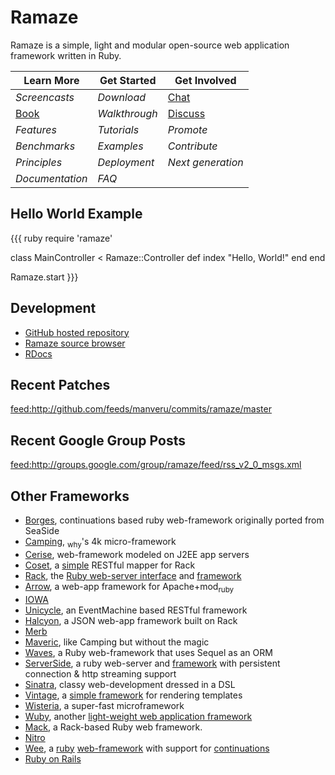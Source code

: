 * Ramaze
Ramaze is a simple, light and modular open-source web application framework written in Ruby.

| Learn More    | Get Started | Get Involved |
|---------------+-------------+--------------|
| [[Screencasts]]   | [[Download]]    | [[http://java.freenode.net/?channel=ramaze][Chat]]         |
| [[http://book.ramaze.net][Book]]      | [[Walkthrough]] | [[http://groups.google.com/group/ramaze][Discuss]]      |
| [[Features]]    | [[Tutorials]]   | [[Promote]]      |
| [[Benchmarks]]    | [[Walkthrough#examples][Examples]]    | [[Contributing][Contribute]]   |
| [[Principles]] | [[Deployment]]  | [[Innate][Next generation]]  |
| [[Documentation]] | [[FAQ]] | |


** Hello World Example

{{{ ruby
require 'ramaze'

class MainController < Ramaze::Controller
  def index
    "Hello, World!"
  end
end

Ramaze.start
}}}


** Development

  * [[http://github.com/manveru/ramaze][GitHub hosted repository]]
  * [[http://source.ramaze.net][Ramaze source browser]]
  * [[http://ramaze.rubyforge.org/rdoc][RDocs]]

** Recent Patches
[[feed:http://github.com/feeds/manveru/commits/ramaze/master]]

** Recent Google Group Posts
[[feed:http://groups.google.com/group/ramaze/feed/rss_v2_0_msgs.xml]]

** Other Frameworks

  * [[http://borges.rubyforge.org/][Borges]], continuations based ruby web-framework originally ported from SeaSide
  * [[http://camping.rubyforge.org/files/README.html][Camping]], _why's 4k micro-framework
  * [[http://cerise.rubyforge.org/][Cerise]], web-framework modeled on J2EE app servers
  * [[http://chneukirchen.org/repos/coset/][Coset]], a [[http://pastie.caboo.se/pastes/54404][simple]] RESTful mapper for Rack
  * [[http://chneukirchen.org/talks/euruko-2007/chneukirchen-euruko2007-introducing-rack.pdf][Rack]], the [[http://rack.rubyforge.org/][Ruby web-server interface]] and [[http://macournoyer.wordpress.com/2007/12/14/rack-the-framework-framework/][framework]]
  * [[http://deveiate.org/projects/Arrow][Arrow]], a web-app framework for Apache+mod_ruby
  * [[http://enigo.com/projects/iowa/index.html][IOWA]]
  * [[http://groups.google.com/group/eventmachine/browse_thread/thread/4c178b9f8f31f9d9][Unicycle]], an EventMachine based RESTful framework
  * [[http://halcyon.rubyforge.org/][Halcyon]], a JSON web-app framework built on Rack
  * [[http://merbivore.com/][Merb]]
  * [[http://rubyforge.org/projects/maveric][Maveric]], like Camping but without the magic
  * [[http://rubywaves.com/][Waves]], a Ruby web-framework that uses Sequel as an ORM
  * [[http://serverside.rubyforge.org/][ServerSide]], a ruby web-server and [[http://pastie.textmate.org/125318][framework]] with persistent connection & http streaming support
  * [[http://sinatra.rubyforge.org/][Sinatra]], classy web-development dressed in a DSL
  * [[http://vintage.devjavu.com/][Vintage]], a [[http://blade.nagaokaut.ac.jp/cgi-bin/scat.rb/ruby/ruby-talk/286221][simple framework]] for rendering templates
  * [[http://wisteria.swiftcore.org/][Wisteria]], a super-fast microframework
  * [[http://wuby.org][Wuby]], another [[http://www.rubyinside.com/wuby-another-light-weight-web-framework-for-ruby-654.html][light-weight web application framework]]
  * [[http://www.mackframework.com/][Mack]], a Rack-based Ruby web framework.
  * [[http://www.nitroproject.org/][Nitro]]
  * [[http://www.ntecs.de/projects/wee/doc/rdoc/][Wee]], a [[http://rubyforge.org/projects/wee][ruby]] [[http://blade.nagaokaut.ac.jp/cgi-bin/scat.rb/ruby/ruby-talk/128432][web-framework]] with support for [[http://blade.nagaokaut.ac.jp/cgi-bin/scat.rb/ruby/ruby-talk/131158][continuations]]
  * [[http://www.rubyonrails.org/][Ruby on Rails]]

